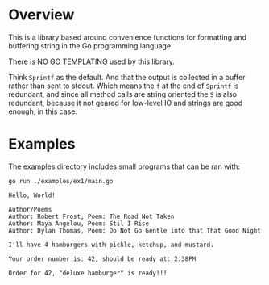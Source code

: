 #+PROPERTY: header-args:sh :prologue "exec 2>&1" :epilogue ":"

* Overview

This is a library based around convenience functions for formatting
and buffering string in the Go programming language.

There is _NO GO TEMPLATING_ used by this library.

Think =Sprintf= as the default.  And that the output is collected in a
buffer rather than sent to stdout.  Which means the =f= at the end of
=Sprintf= is redundant, and since all method calls are string oriented
the =S= is also redundant, because it not geared for low-level IO and
strings are good enough, in this case.

* Examples

The examples directory includes small programs that can be ran with:

#+begin_src shell :results output
go run ./examples/ex1/main.go
#+end_src

#+begin_example
Hello, World!

Author/Poems
Author: Robert Frost, Poem: The Road Not Taken
Author: Maya Angelou, Poem: Stil I Rise
Author: Dylan Thomas, Poem: Do Not Go Gentle into that That Good Night

I'll have 4 hamburgers with pickle, ketchup, and mustard.

Your order number is: 42, should be ready at: 2:38PM

Order for 42, "deluxe hamburger" is ready!!!
#+end_example

